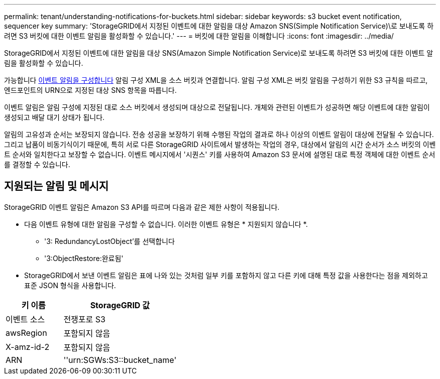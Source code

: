 ---
permalink: tenant/understanding-notifications-for-buckets.html 
sidebar: sidebar 
keywords: s3 bucket event notification, sequencer key 
summary: 'StorageGRID에서 지정된 이벤트에 대한 알림을 대상 Amazon SNS(Simple Notification Service)\로 보내도록 하려면 S3 버킷에 대한 이벤트 알림을 활성화할 수 있습니다.' 
---
= 버킷에 대한 알림을 이해합니다
:icons: font
:imagesdir: ../media/


[role="lead"]
StorageGRID에서 지정된 이벤트에 대한 알림을 대상 SNS(Amazon Simple Notification Service)로 보내도록 하려면 S3 버킷에 대한 이벤트 알림을 활성화할 수 있습니다.

가능합니다 xref:configuring-event-notifications.adoc[이벤트 알림을 구성합니다] 알림 구성 XML을 소스 버킷과 연결합니다. 알림 구성 XML은 버킷 알림을 구성하기 위한 S3 규칙을 따르고, 엔드포인트의 URN으로 지정된 대상 SNS 항목을 따릅니다.

이벤트 알림은 알림 구성에 지정된 대로 소스 버킷에서 생성되며 대상으로 전달됩니다. 개체와 관련된 이벤트가 성공하면 해당 이벤트에 대한 알림이 생성되고 배달 대기 상태가 됩니다.

알림의 고유성과 순서는 보장되지 않습니다. 전송 성공을 보장하기 위해 수행된 작업의 결과로 하나 이상의 이벤트 알림이 대상에 전달될 수 있습니다. 그리고 납품이 비동기식이기 때문에, 특히 서로 다른 StorageGRID 사이트에서 발생하는 작업의 경우, 대상에서 알림의 시간 순서가 소스 버킷의 이벤트 순서와 일치한다고 보장할 수 없습니다. 이벤트 메시지에서 '시퀀스' 키를 사용하여 Amazon S3 문서에 설명된 대로 특정 객체에 대한 이벤트 순서를 결정할 수 있습니다.



== 지원되는 알림 및 메시지

StorageGRID 이벤트 알림은 Amazon S3 API를 따르며 다음과 같은 제한 사항이 적용됩니다.

* 다음 이벤트 유형에 대한 알림을 구성할 수 없습니다. 이러한 이벤트 유형은 * 지원되지 않습니다 *.
+
** '3: RedundancyLostObject'를 선택합니다
** '3:ObjectRestore:완료됨'


* StorageGRID에서 보낸 이벤트 알림은 표에 나와 있는 것처럼 일부 키를 포함하지 않고 다른 키에 대해 특정 값을 사용한다는 점을 제외하고 표준 JSON 형식을 사용합니다.


[cols="1a,2a"]
|===
| 키 이름 | StorageGRID 값 


 a| 
이벤트 소스
 a| 
전쟁포로 S3



 a| 
awsRegion
 a| 
포함되지 않음



 a| 
X-amz-id-2
 a| 
포함되지 않음



 a| 
ARN
 a| 
''urn:SGWs:S3::bucket_name'

|===